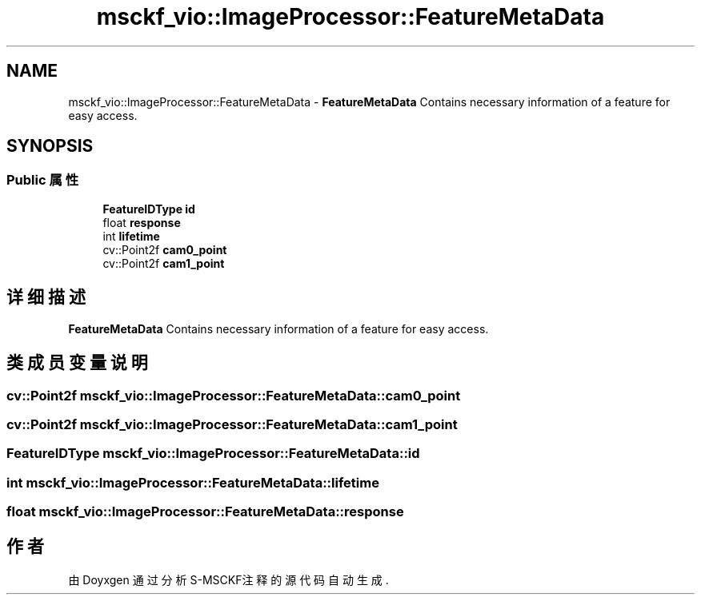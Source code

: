 .TH "msckf_vio::ImageProcessor::FeatureMetaData" 3 "2024年 五月 9日 星期四" "S-MSCKF注释" \" -*- nroff -*-
.ad l
.nh
.SH NAME
msckf_vio::ImageProcessor::FeatureMetaData \- \fBFeatureMetaData\fP Contains necessary information of a feature for easy access\&.  

.SH SYNOPSIS
.br
.PP
.SS "Public 属性"

.in +1c
.ti -1c
.RI "\fBFeatureIDType\fP \fBid\fP"
.br
.ti -1c
.RI "float \fBresponse\fP"
.br
.ti -1c
.RI "int \fBlifetime\fP"
.br
.ti -1c
.RI "cv::Point2f \fBcam0_point\fP"
.br
.ti -1c
.RI "cv::Point2f \fBcam1_point\fP"
.br
.in -1c
.SH "详细描述"
.PP 
\fBFeatureMetaData\fP Contains necessary information of a feature for easy access\&. 
.SH "类成员变量说明"
.PP 
.SS "cv::Point2f msckf_vio::ImageProcessor::FeatureMetaData::cam0_point"

.SS "cv::Point2f msckf_vio::ImageProcessor::FeatureMetaData::cam1_point"

.SS "\fBFeatureIDType\fP msckf_vio::ImageProcessor::FeatureMetaData::id"

.SS "int msckf_vio::ImageProcessor::FeatureMetaData::lifetime"

.SS "float msckf_vio::ImageProcessor::FeatureMetaData::response"


.SH "作者"
.PP 
由 Doyxgen 通过分析 S-MSCKF注释 的 源代码自动生成\&.

